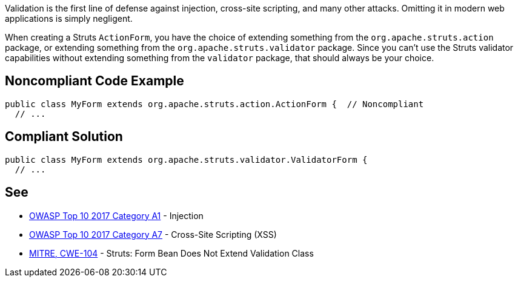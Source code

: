 Validation is the first line of defense against injection, cross-site scripting, and many other attacks. Omitting it in modern web applications is simply negligent.


When creating a Struts ``++ActionForm++``, you have the choice of extending something from the ``++org.apache.struts.action++`` package, or extending something from the ``++org.apache.struts.validator++`` package. Since you can't use the Struts validator capabilities without extending something from the ``++validator++`` package, that should always be your choice. 

== Noncompliant Code Example

----
public class MyForm extends org.apache.struts.action.ActionForm {  // Noncompliant
  // ...
----

== Compliant Solution

----
public class MyForm extends org.apache.struts.validator.ValidatorForm {
  // ...
----

== See

* https://www.owasp.org/index.php/Top_10-2017_A1-Injection[OWASP Top 10 2017 Category A1] - Injection
* https://www.owasp.org/index.php/Top_10-2017_A7-Cross-Site_Scripting_(XSS)[OWASP Top 10 2017 Category A7] - Cross-Site Scripting (XSS)
* https://cwe.mitre.org/data/definitions/104.html[MITRE, CWE-104] - Struts: Form Bean Does Not Extend Validation Class
